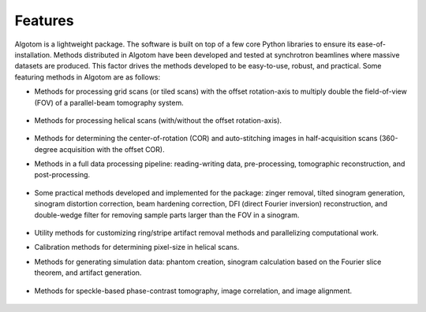 ========
Features
========

Algotom is a lightweight package. The software is built on top of a few core Python
libraries to ensure its ease-of-installation. Methods distributed in Algotom have
been developed and tested at synchrotron beamlines where massive datasets are produced.
This factor drives the methods developed to be easy-to-use, robust, and practical.
Some featuring methods in Algotom are as follows:


- Methods for processing grid scans (or tiled scans) with the offset rotation-axis 
  to multiply double the field-of-view (FOV) of a parallel-beam tomography system.

  .. figure:: img/grid_scan.jpg
   :figwidth: 100 %
   :alt: grid_scan

- Methods for processing helical scans (with/without the offset rotation-axis).
  
  .. figure:: img/helical_scan.jpg
   :figwidth: 100%
   :alt: helical_scan

- Methods for determining the center-of-rotation (COR) and auto-stitching images 
  in half-acquisition scans (360-degree acquisition with the offset COR).
  
- Methods in a full data processing pipeline: reading-writing data, 
  pre-processing, tomographic reconstruction, and post-processing.
  
  .. figure:: img/data_processing_space.png
   :figwidth: 100%
   :alt: data_processing_space

- Some practical methods developed and implemented for the package:
  zinger removal, tilted sinogram generation, sinogram distortion correction, 
  beam hardening correction, DFI (direct Fourier inversion) reconstruction, 
  and double-wedge filter for removing sample parts larger than the FOV in
  a sinogram.
  
  .. figure:: img/double_wedge_filter.jpg
   :figwidth: 100%
   :alt: double_wedge_filter
  
- Utility methods for customizing ring/stripe artifact removal methods and 
  parallelizing computational work.

- Calibration methods for determining pixel-size in helical scans.
- Methods for generating simulation data: phantom creation, sinogram calculation
  based on the Fourier slice theorem, and artifact generation.

  .. figure:: img/simulation.png
   :figwidth: 100%
   :alt: simulation

- Methods for speckle-based phase-contrast tomography, image correlation, and image alignment.

  .. figure:: img/speckle_based_tomography.png
   :figwidth: 100%
   :alt: speckle

.. contents:: Contents:
   :local:


